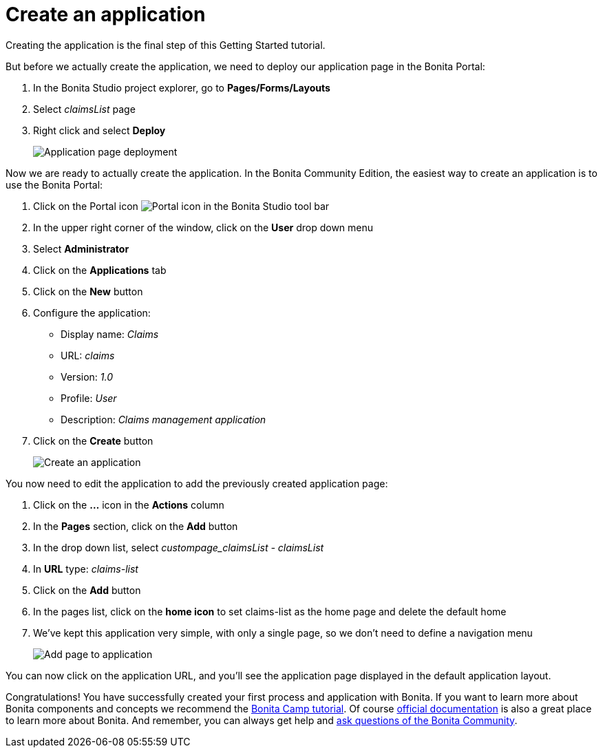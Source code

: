= Create an application
:description: Creating the application is the final step of this Getting Started tutorial.

Creating the application is the final step of this Getting Started tutorial.

But before we actually create the application, we need to deploy our application page in the Bonita Portal:

. In the Bonita Studio project explorer, go to *Pages/Forms/Layouts*
. Select _claimsList_ page
. Right click and select *Deploy*
+
image::images/getting-started-tutorial/create-application/application-page-deployment.png[Application page deployment]

Now we are ready to actually create the application. In the Bonita Community Edition, the easiest way to create an application is to use the Bonita Portal:

. Click on the Portal icon image:images/getting-started-tutorial/create-application/portal-icon.png[Portal icon] in the Bonita Studio tool bar
. In the upper right corner of the window, click on the *User* drop down menu
. Select *Administrator*
. Click on the *Applications* tab
. Click on the *New* button
. Configure the application:
 ** Display name: _Claims_
 ** URL: _claims_
 ** Version: _1.0_
 ** Profile: _User_
 ** Description: _Claims management application_
. Click on the *Create* button
+
image::images/getting-started-tutorial/create-application/create-application.gif[Create an application]

You now need to edit the application to add the previously created application page:

. Click on the *...* icon in the *Actions* column
. In the *Pages* section, click on the *Add* button
. In the drop down list, select _custompage_claimsList - claimsList_
. In *URL* type: _claims-list_
. Click on the *Add* button
. In the pages list, click on the *home icon* to set claims-list as the home page and delete the default home
. We've kept this application very simple, with only a single page, so we don't need to define a navigation menu
+
image::images/getting-started-tutorial/create-application/add-page-to-application.gif[Add page to application]

You can now click on the application URL, and you'll see the application page displayed in the default application layout.

Congratulations! You have successfully created your first process and application with Bonita. If you want to learn more about Bonita components and concepts we recommend the https://www.youtube.com/playlist?list=PLvvoQatxaHOMHRiP7hFayNXTJNdxIEiYp[Bonita Camp tutorial]. Of course https://documentation.bonitasoft.com[official documentation] is also a great place to learn more about Bonita. And remember, you can always get help and https://community.bonitasoft.com/questions-and-answers/[ask questions of the Bonita Community].
